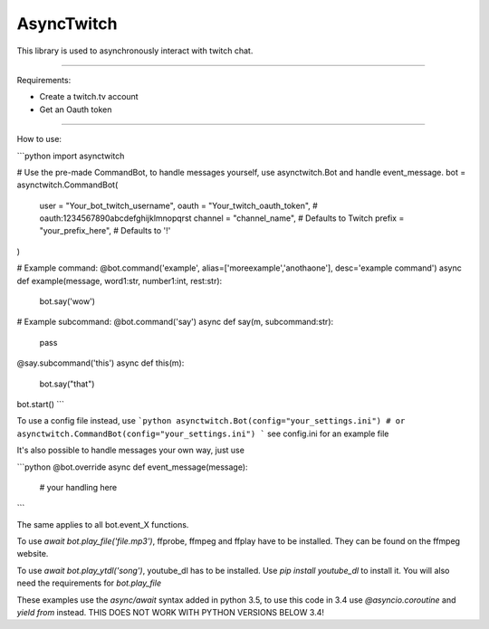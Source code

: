 AsyncTwitch
=======================

This library is used to asynchronously interact with twitch chat.

----

Requirements: 

- Create a twitch.tv account
- Get an Oauth token

----

How to use:

```python
import asynctwitch

# Use the pre-made CommandBot, to handle messages yourself, use asynctwitch.Bot and handle event_message.
bot = asynctwitch.CommandBot(
    user = "Your_bot_twitch_username",
    oauth = "Your_twitch_oauth_token",  # oauth:1234567890abcdefghijklmnopqrst
    channel = "channel_name",           # Defaults to Twitch
    prefix = "your_prefix_here",            # Defaults to '!'
)



# Example command:
@bot.command('example', alias=['moreexample','anothaone'], desc='example command')
async def example(message, word1:str, number1:int, rest:str):
    bot.say('wow')

    
    
# Example subcommand:
@bot.command('say')
async def say(m, subcommand:str):
    pass
    
@say.subcommand('this')
async def this(m):
    bot.say("that")

bot.start() 
```

To use a config file instead, use
```python
asynctwitch.Bot(config="your_settings.ini")
# or
asynctwitch.CommandBot(config="your_settings.ini")
```
see config.ini for an example file


It's also possible to handle messages your own way, just use

```python
@bot.override
async def event_message(message):
    # your handling here
```

The same applies to all bot.event_X functions.


To use `await bot.play_file('file.mp3')`, ffprobe, ffmpeg and ffplay have to be installed. They can be found on the ffmpeg website.

To use `await bot.play_ytdl('song')`, youtube_dl has to be installed. Use `pip install youtube_dl` to install it.
You will also need the requirements for `bot.play_file`


These examples use the `async/await` syntax added in python 3.5, to use this code in 3.4 use `@asyncio.coroutine` and `yield from` instead.
THIS DOES NOT WORK WITH PYTHON VERSIONS BELOW 3.4!
